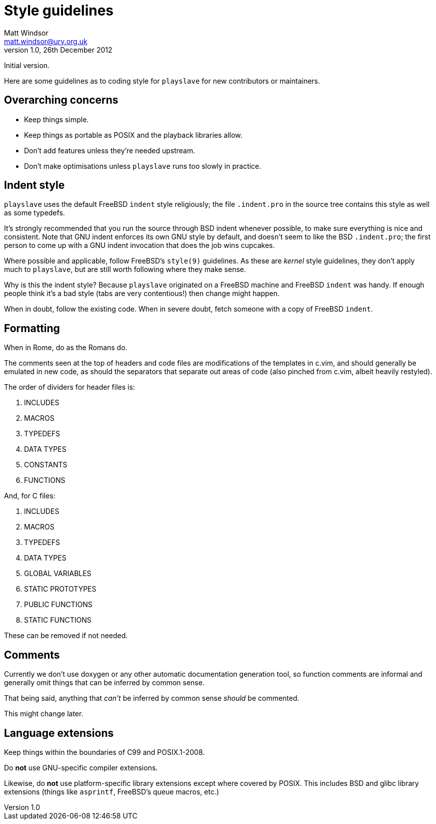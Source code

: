 Style guidelines
================
Matt Windsor <matt.windsor@ury.org.uk>
v1.0, 26th December 2012:
Initial version.

Here are some guidelines as to coding style for +playslave+ for new
contributors or maintainers.

Overarching concerns
--------------------

* Keep things simple.
* Keep things as portable as POSIX and the playback libraries allow.
* Don't add features unless they're needed upstream.
* Don't make optimisations unless +playslave+ runs too slowly in practice.

Indent style
------------

+playslave+ uses the default FreeBSD +indent+ style religiously; the
file +.indent.pro+ in the source tree contains this style as well as
some typedefs.

It's strongly recommended that you run the source through BSD indent
whenever possible, to make sure everything is nice and consistent.
Note that GNU indent enforces its own GNU style by default, and
doesn't seem to like the BSD +.indent.pro+; the first person to come
up with a GNU indent invocation that does the job wins cupcakes.

Where possible and applicable, follow FreeBSD's +style(9)+ guidelines.
As these are _kernel_ style guidelines, they don't apply much to
+playslave+, but are still worth following where they make sense.

Why is this the indent style?  Because +playslave+ originated on a
FreeBSD machine and FreeBSD +indent+ was handy.  If enough people
think it's a bad style (tabs are very contentious!) then change might
happen.

When in doubt, follow the existing code.  When in severe doubt, fetch
someone with a copy of FreeBSD +indent+.

Formatting
----------

When in Rome, do as the Romans do.

The comments seen at the top of headers and code files are
modifications of the templates in c.vim, and should generally be
emulated in new code, as should the separators that separate out areas
of code (also pinched from c.vim, albeit heavily restyled).

The order of dividers for header files is:

1. INCLUDES
2. MACROS
3. TYPEDEFS
4. DATA TYPES
5. CONSTANTS
6. FUNCTIONS

And, for C files:

1. INCLUDES
2. MACROS
3. TYPEDEFS
4. DATA TYPES
5. GLOBAL VARIABLES
6. STATIC PROTOTYPES
7. PUBLIC FUNCTIONS
8. STATIC FUNCTIONS

These can be removed if not needed.

Comments
--------

Currently we don't use doxygen or any other automatic documentation
generation tool, so function comments are informal and generally omit
things that can be inferred by common sense.

That being said, anything that _can't_ be inferred by common sense
_should_ be commented.

This might change later.

Language extensions
-------------------

Keep things within the boundaries of C99 and POSIX.1-2008.

Do *not* use GNU-specific compiler extensions.

Likewise, do *not* use platform-specific library extensions except
where covered by POSIX.  This includes BSD and glibc library
extensions (things like +asprintf+, FreeBSD's queue macros, etc.)

